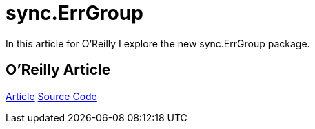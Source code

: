 =  sync.ErrGroup 
:date: 2016/09/19 
:draft: false 
:keywords: Go
:description: Link to an article on O'Reilly
:slug: sync-err-group 
:image_url: images/uploads/a3382a89193148168be4cf56b5cbc19f.jpg   
:image_credit: sync.ErrGroup   
:image_credit_url: '#' 


In this article for O'Reilly I explore the new sync.ErrGroup package.

== O'Reilly Article

https://www.oreilly.com/learning/run-strikingly-fast-parallel-file-searches-in-go-with-sync-errgroup[Article] https://github.com/bketelsen/gogrep[Source Code]
